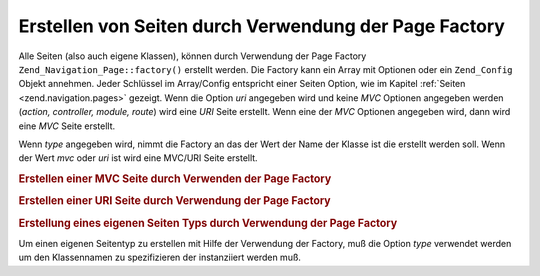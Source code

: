.. _zend.navigation.pages.factory:

Erstellen von Seiten durch Verwendung der Page Factory
======================================================

Alle Seiten (also auch eigene Klassen), können durch Verwendung der Page Factory
``Zend_Navigation_Page::factory()`` erstellt werden. Die Factory kann ein Array mit Optionen oder ein
``Zend_Config`` Objekt annehmen. Jeder Schlüssel im Array/Config entspricht einer Seiten Option, wie im Kapitel
:ref:`Seiten <zend.navigation.pages>` gezeigt. Wenn die Option *uri* angegeben wird und keine *MVC* Optionen
angegeben werden (*action, controller, module, route*) wird eine *URI* Seite erstellt. Wenn eine der *MVC* Optionen
angegeben wird, dann wird eine *MVC* Seite erstellt.

Wenn *type* angegeben wird, nimmt die Factory an das der Wert der Name der Klasse ist die erstellt werden soll.
Wenn der Wert *mvc* oder *uri* ist wird eine MVC/URI Seite erstellt.

.. _zend.navigation.pages.factory.example.mvc:

.. rubric:: Erstellen einer MVC Seite durch Verwenden der Page Factory

.. code-block:: php
   :linenos:

   $page = Zend_Navigation_Page::factory(array(
       'label'  => 'My MVC page',
       'action' => 'index'
   ));

   $page = Zend_Navigation_Page::factory(array(
       'label'      => 'Search blog',
       'action'     => 'index',
       'controller' => 'search',
       'module'     => 'blog'
   ));

   $page = Zend_Navigation_Page::factory(array(
       'label'      => 'Home',
       'action'     => 'index',
       'controller' => 'index',
       'module'     => 'index',
       'route'      => 'home'
   ));

   $page = Zend_Navigation_Page::factory(array(
       'type'   => 'mvc',
       'label'  => 'My MVC page'
   ));

.. _zend.navigation.pages.factory.example.uri:

.. rubric:: Erstellen einer URI Seite durch Verwendung der Page Factory

.. code-block:: php
   :linenos:

   $page = Zend_Navigation_Page::factory(array(
       'label' => 'My URI page',
       'uri'   => 'http://www.example.com/'
   ));

   $page = Zend_Navigation_Page::factory(array(
       'label'  => 'Search',
       'uri'    => 'http://www.example.com/search',
       'active' => true
   ));

   $page = Zend_Navigation_Page::factory(array(
       'label' => 'My URI page',
       'uri'   => '#'
   ));

   $page = Zend_Navigation_Page::factory(array(
       'type'   => 'uri',
       'label'  => 'My URI page'
   ));

.. _zend.navigation.pages.factory.example.custom:

.. rubric:: Erstellung eines eigenen Seiten Typs durch Verwendung der Page Factory

Um einen eigenen Seitentyp zu erstellen mit Hilfe der Verwendung der Factory, muß die Option *type* verwendet
werden um den Klassennamen zu spezifizieren der instanziiert werden muß.

.. code-block:: php
   :linenos:

   class My_Navigation_Page extends Zend_Navigation_Page
   {
       protected $_fooBar = 'ok';

       public function setFooBar($fooBar)
       {
           $this->_fooBar = $fooBar;
       }
   }

   $page = Zend_Navigation_Page::factory(array(
       'type'    => 'My_Navigation_Page',
       'label'   => 'My custom page',
       'foo_bar' => 'foo bar'
   ));


